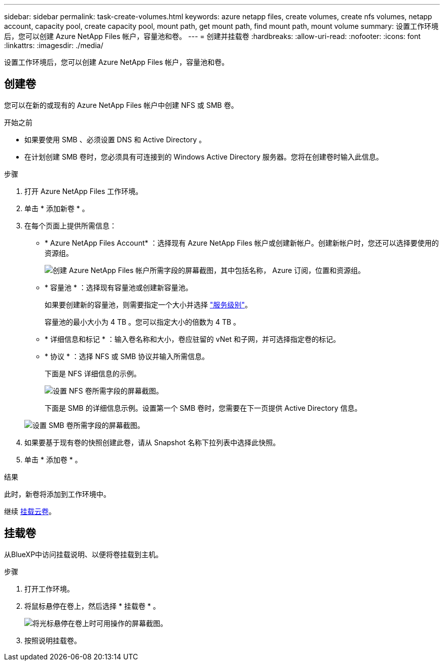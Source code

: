 ---
sidebar: sidebar 
permalink: task-create-volumes.html 
keywords: azure netapp files, create volumes, create nfs volumes, netapp account, capacity pool, create capacity pool, mount path, get mount path, find mount path, mount volume 
summary: 设置工作环境后，您可以创建 Azure NetApp Files 帐户，容量池和卷。 
---
= 创建并挂载卷
:hardbreaks:
:allow-uri-read: 
:nofooter: 
:icons: font
:linkattrs: 
:imagesdir: ./media/


[role="lead"]
设置工作环境后，您可以创建 Azure NetApp Files 帐户，容量池和卷。



== 创建卷

您可以在新的或现有的 Azure NetApp Files 帐户中创建 NFS 或 SMB 卷。

.开始之前
* 如果要使用 SMB 、必须设置 DNS 和 Active Directory 。
* 在计划创建 SMB 卷时，您必须具有可连接到的 Windows Active Directory 服务器。您将在创建卷时输入此信息。


.步骤
. 打开 Azure NetApp Files 工作环境。
. 单击 * 添加新卷 * 。
. 在每个页面上提供所需信息：
+
** * Azure NetApp Files Account* ：选择现有 Azure NetApp Files 帐户或创建新帐户。创建新帐户时，您还可以选择要使用的资源组。
+
image:screenshot_anf_create_account.png["创建 Azure NetApp Files 帐户所需字段的屏幕截图，其中包括名称， Azure 订阅，位置和资源组。"]

** * 容量池 * ：选择现有容量池或创建新容量池。
+
如果要创建新的容量池，则需要指定一个大小并选择 https://docs.microsoft.com/en-us/azure/azure-netapp-files/azure-netapp-files-service-levels["服务级别"^]。

+
容量池的最小大小为 4 TB 。您可以指定大小的倍数为 4 TB 。

** * 详细信息和标记 * ：输入卷名称和大小，卷应驻留的 vNet 和子网，并可选择指定卷的标记。
** * 协议 * ：选择 NFS 或 SMB 协议并输入所需信息。
+
下面是 NFS 详细信息的示例。

+
image:screenshot_anf_nfs.gif["设置 NFS 卷所需字段的屏幕截图。"]

+
下面是 SMB 的详细信息示例。设置第一个 SMB 卷时，您需要在下一页提供 Active Directory 信息。

+
image:screenshot_anf_smb.gif["设置 SMB 卷所需字段的屏幕截图。"]



. 如果要基于现有卷的快照创建此卷，请从 Snapshot 名称下拉列表中选择此快照。
. 单击 * 添加卷 * 。


.结果
此时，新卷将添加到工作环境中。

继续 <<挂载卷,挂载云卷>>。



== 挂载卷

从BlueXP中访问挂载说明、以便将卷挂载到主机。

.步骤
. 打开工作环境。
. 将鼠标悬停在卷上，然后选择 * 挂载卷 * 。
+
image:screenshot_anf_hover.png["将光标悬停在卷上时可用操作的屏幕截图。"]

. 按照说明挂载卷。

